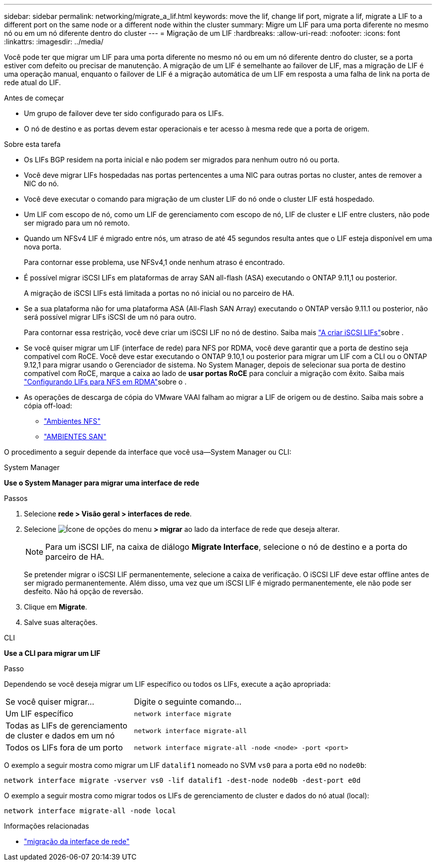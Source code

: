 ---
sidebar: sidebar 
permalink: networking/migrate_a_lif.html 
keywords: move the lif, change lif port, migrate a lif, migrate a LIF to a different port on the same node or a different node within the cluster 
summary: Migre um LIF para uma porta diferente no mesmo nó ou em um nó diferente dentro do cluster 
---
= Migração de um LIF
:hardbreaks:
:allow-uri-read: 
:nofooter: 
:icons: font
:linkattrs: 
:imagesdir: ../media/


[role="lead"]
Você pode ter que migrar um LIF para uma porta diferente no mesmo nó ou em um nó diferente dentro do cluster, se a porta estiver com defeito ou precisar de manutenção. A migração de um LIF é semelhante ao failover de LIF, mas a migração de LIF é uma operação manual, enquanto o failover de LIF é a migração automática de um LIF em resposta a uma falha de link na porta de rede atual do LIF.

.Antes de começar
* Um grupo de failover deve ter sido configurado para os LIFs.
* O nó de destino e as portas devem estar operacionais e ter acesso à mesma rede que a porta de origem.


.Sobre esta tarefa
* Os LIFs BGP residem na porta inicial e não podem ser migrados para nenhum outro nó ou porta.
* Você deve migrar LIFs hospedadas nas portas pertencentes a uma NIC para outras portas no cluster, antes de remover a NIC do nó.
* Você deve executar o comando para migração de um cluster LIF do nó onde o cluster LIF está hospedado.
* Um LIF com escopo de nó, como um LIF de gerenciamento com escopo de nó, LIF de cluster e LIF entre clusters, não pode ser migrado para um nó remoto.
* Quando um NFSv4 LIF é migrado entre nós, um atraso de até 45 segundos resulta antes que o LIF esteja disponível em uma nova porta.
+
Para contornar esse problema, use NFSv4,1 onde nenhum atraso é encontrado.

* É possível migrar iSCSI LIFs em plataformas de array SAN all-flash (ASA) executando o ONTAP 9.11,1 ou posterior.
+
A migração de iSCSI LIFs está limitada a portas no nó inicial ou no parceiro de HA.

* Se a sua plataforma não for uma plataforma ASA (All-Flash SAN Array) executando o ONTAP versão 9.11.1 ou posterior, não será possível migrar LIFs iSCSI de um nó para outro.
+
Para contornar essa restrição, você deve criar um iSCSI LIF no nó de destino. Saiba mais link:../networking/create_a_lif.html["A criar iSCSI LIFs"]sobre .

* Se você quiser migrar um LIF (interface de rede) para NFS por RDMA, você deve garantir que a porta de destino seja compatível com RoCE. Você deve estar executando o ONTAP 9.10,1 ou posterior para migrar um LIF com a CLI ou o ONTAP 9.12,1 para migrar usando o Gerenciador de sistema. No System Manager, depois de selecionar sua porta de destino compatível com RoCE, marque a caixa ao lado de *usar portas RoCE* para concluir a migração com êxito. Saiba mais link:../nfs-rdma/configure-lifs-task.html["Configurando LIFs para NFS em RDMA"]sobre o .
* As operações de descarga de cópia do VMware VAAI falham ao migrar a LIF de origem ou de destino. Saiba mais sobre a cópia off-load:
+
** link:../nfs-admin/support-vmware-vstorage-over-nfs-concept.html["Ambientes NFS"]
** link:../san-admin/storage-virtualization-vmware-copy-offload-concept.html["AMBIENTES SAN"]




O procedimento a seguir depende da interface que você usa--System Manager ou CLI:

[role="tabbed-block"]
====
.System Manager
--
*Use o System Manager para migrar uma interface de rede*

.Passos
. Selecione *rede > Visão geral > interfaces de rede*.
. Selecione image:icon_kabob.gif["Ícone de opções do menu"] *> migrar* ao lado da interface de rede que deseja alterar.
+

NOTE: Para um iSCSI LIF, na caixa de diálogo *Migrate Interface*, selecione o nó de destino e a porta do parceiro de HA.

+
Se pretender migrar o iSCSI LIF permanentemente, selecione a caixa de verificação. O iSCSI LIF deve estar offline antes de ser migrado permanentemente. Além disso, uma vez que um iSCSI LIF é migrado permanentemente, ele não pode ser desfeito. Não há opção de reversão.

. Clique em *Migrate*.
. Salve suas alterações.


--
.CLI
--
*Use a CLI para migrar um LIF*

.Passo
Dependendo se você deseja migrar um LIF específico ou todos os LIFs, execute a ação apropriada:

[cols="30,70"]
|===


| Se você quiser migrar... | Digite o seguinte comando... 


 a| 
Um LIF específico
 a| 
`network interface migrate`



 a| 
Todas as LIFs de gerenciamento de cluster e dados em um nó
 a| 
`network interface migrate-all`



 a| 
Todos os LIFs fora de um porto
 a| 
`network interface migrate-all -node <node> -port <port>`

|===
O exemplo a seguir mostra como migrar um LIF `datalif1` nomeado no SVM `vs0` para a porta `e0d` no `node0b`:

....
network interface migrate -vserver vs0 -lif datalif1 -dest-node node0b -dest-port e0d
....
O exemplo a seguir mostra como migrar todos os LIFs de gerenciamento de cluster e dados do nó atual (local):

....
network interface migrate-all -node local
....
--
====
.Informações relacionadas
* link:https://docs.netapp.com/us-en/ontap-cli/network-interface-migrate.html["migração da interface de rede"^]

